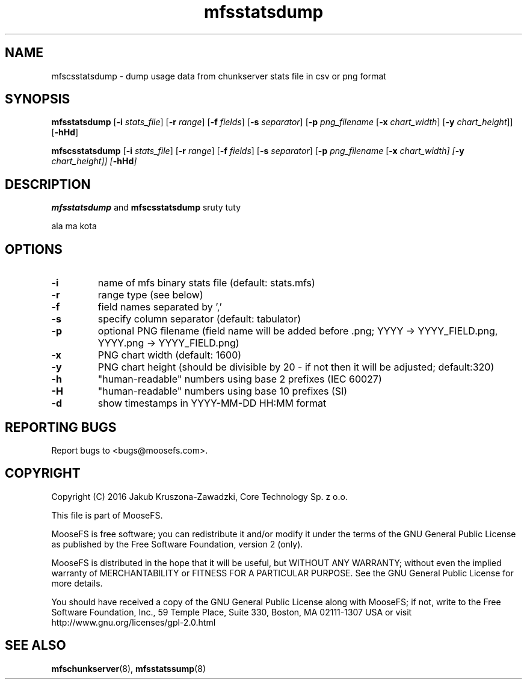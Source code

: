 .TH mfsstatsdump "8" "January 2016" "MooseFS 3.0.65-1" "This is part of MooseFS"
.SH NAME
mfscsstatsdump \- dump usage data from chunkserver stats file in csv or png format
.SH SYNOPSIS
.B mfsstatsdump 
[\fB-i\fP \fIstats_file\fP] [\fB-r\fP \fIrange\fP] [\fB-f\fP \fIfields\fP] [\fB-s\fP \fIseparator\fP] [\fB-p\fP \fIpng_filename\fP [\fB-x\fP \fIchart_width\fP] [\fB-y\fP \fIchart_height\fP]] [\fB-hHd\fP]
.PP
.B mfscsstatsdump 
[\fB-i\fP \fIstats_file\fP] [\fB-r\fP \fIrange\fP] [\fB-f\fP \fIfields\fP] [\fB-s\fP \fIseparator\fP] [\fB-p\fP \fIpng_filename\fP [\fB-x\fI \fIchart_width\fP] [\fB-y\fP \fIchart_height\fP]] [\fB-hHd\fP]
.SH DESCRIPTION
\fBmfsstatsdump\fP and \fBmfscsstatsdump\fP sruty tuty
.PP
ala ma kota

.SH OPTIONS
.TP
\fB-i\fP
name of mfs binary stats file (default: stats.mfs)
.TP
\fB-r\fP
range type (see below)
.TP
\fB-f\fP
field names separated by ','
.TP
\fB-s\fP
specify column separator (default: tabulator)
.TP
\fB-p\fP
optional PNG filename (field name will be added before .png; YYYY -> YYYY_FIELD.png, YYYY.png -> YYYY_FIELD.png)
.TP
\fB-x\fP
PNG chart width (default: 1600)
.TP
\fB-y\fP
PNG chart height (should be divisible by 20 - if not then it will be adjusted; default:320)
.TP
\fB-h\fP
"human-readable" numbers using base 2 prefixes (IEC 60027)
.TP
\fB-H\fP
"human-readable" numbers using base 10 prefixes (SI)
.TP
\fB-d\fP
show timestamps in YYYY-MM-DD HH:MM format
.SH "REPORTING BUGS"
Report bugs to <bugs@moosefs.com>.
.SH COPYRIGHT
Copyright (C) 2016 Jakub Kruszona-Zawadzki, Core Technology Sp. z o.o.

This file is part of MooseFS.

MooseFS is free software; you can redistribute it and/or modify
it under the terms of the GNU General Public License as published by
the Free Software Foundation, version 2 (only).

MooseFS is distributed in the hope that it will be useful,
but WITHOUT ANY WARRANTY; without even the implied warranty of
MERCHANTABILITY or FITNESS FOR A PARTICULAR PURPOSE. See the
GNU General Public License for more details.

You should have received a copy of the GNU General Public License
along with MooseFS; if not, write to the Free Software
Foundation, Inc., 59 Temple Place, Suite 330, Boston, MA  02111-1307  USA
or visit http://www.gnu.org/licenses/gpl-2.0.html
.SH "SEE ALSO"
.BR mfschunkserver (8),
.BR mfsstatssump (8)
